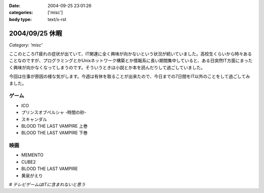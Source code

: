 :date: 2004-09-25 23:01:26
:categories: ['misc']
:body type: text/x-rst

===============
2004/09/25 休暇
===============

*Category: 'misc'*

ここのところIT疲れの症状が出ていて、IT関連に全く興味が向かないという状況が続いていました。高校生くらいから時々あることなのですが、プログラミングとかUnixネットワーク構築とか情報系に長い期間集中していると、ある日突然IT方面にまったく興味が向かなくなってしまうのです。そういうときは小説とか本を読んだりして過ごしていました。

今回は仕事が原因の様な気がします。今週は有休を取ることが出来たので、今日までの7日間をIT以外のことをして過ごしてみました。

ゲーム
-------
- ICO
- プリンスオブペルシャ -時間の砂-
- スキャンダル
- BLOOD THE LAST VAMPIRE 上巻
- BLOOD THE LAST VAMPIRE 下巻

映画
------
- MEMENTO
- CUBE2
- BLOOD THE LAST VAMPIRE
- 黄泉がえり

*# テレビゲームはITに含まれないと思う*



.. :extend type: text/plain
.. :extend:
